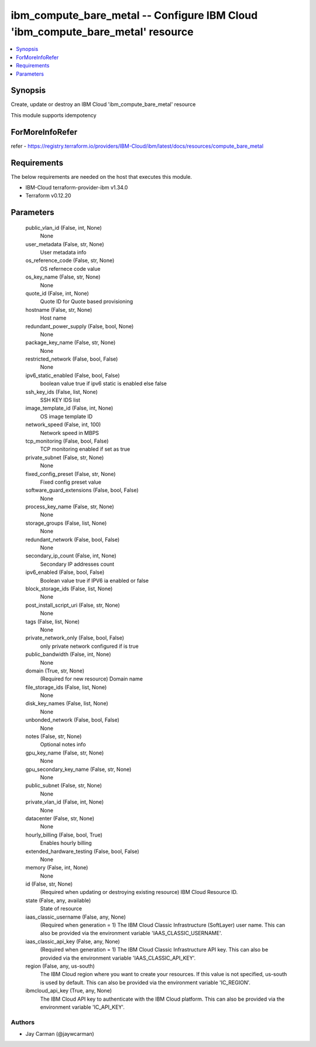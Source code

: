 
ibm_compute_bare_metal -- Configure IBM Cloud 'ibm_compute_bare_metal' resource
===============================================================================

.. contents::
   :local:
   :depth: 1


Synopsis
--------

Create, update or destroy an IBM Cloud 'ibm_compute_bare_metal' resource

This module supports idempotency


ForMoreInfoRefer
----------------
refer - https://registry.terraform.io/providers/IBM-Cloud/ibm/latest/docs/resources/compute_bare_metal

Requirements
------------
The below requirements are needed on the host that executes this module.

- IBM-Cloud terraform-provider-ibm v1.34.0
- Terraform v0.12.20



Parameters
----------

  public_vlan_id (False, int, None)
    None


  user_metadata (False, str, None)
    User metadata info


  os_reference_code (False, str, None)
    OS refernece code value


  os_key_name (False, str, None)
    None


  quote_id (False, int, None)
    Quote ID for Quote based provisioning


  hostname (False, str, None)
    Host name


  redundant_power_supply (False, bool, None)
    None


  package_key_name (False, str, None)
    None


  restricted_network (False, bool, False)
    None


  ipv6_static_enabled (False, bool, False)
    boolean value true if ipv6 static is enabled else false


  ssh_key_ids (False, list, None)
    SSH KEY IDS list


  image_template_id (False, int, None)
    OS image template ID


  network_speed (False, int, 100)
    Network speed in MBPS


  tcp_monitoring (False, bool, False)
    TCP monitoring enabled if set as true


  private_subnet (False, str, None)
    None


  fixed_config_preset (False, str, None)
    Fixed config preset value


  software_guard_extensions (False, bool, False)
    None


  process_key_name (False, str, None)
    None


  storage_groups (False, list, None)
    None


  redundant_network (False, bool, False)
    None


  secondary_ip_count (False, int, None)
    Secondary IP addresses count


  ipv6_enabled (False, bool, False)
    Boolean value true if IPV6 ia enabled or false


  block_storage_ids (False, list, None)
    None


  post_install_script_uri (False, str, None)
    None


  tags (False, list, None)
    None


  private_network_only (False, bool, False)
    only private network configured if is true


  public_bandwidth (False, int, None)
    None


  domain (True, str, None)
    (Required for new resource) Domain name


  file_storage_ids (False, list, None)
    None


  disk_key_names (False, list, None)
    None


  unbonded_network (False, bool, False)
    None


  notes (False, str, None)
    Optional notes info


  gpu_key_name (False, str, None)
    None


  gpu_secondary_key_name (False, str, None)
    None


  public_subnet (False, str, None)
    None


  private_vlan_id (False, int, None)
    None


  datacenter (False, str, None)
    None


  hourly_billing (False, bool, True)
    Enables hourly billing


  extended_hardware_testing (False, bool, False)
    None


  memory (False, int, None)
    None


  id (False, str, None)
    (Required when updating or destroying existing resource) IBM Cloud Resource ID.


  state (False, any, available)
    State of resource


  iaas_classic_username (False, any, None)
    (Required when generation = 1) The IBM Cloud Classic Infrastructure (SoftLayer) user name. This can also be provided via the environment variable 'IAAS_CLASSIC_USERNAME'.


  iaas_classic_api_key (False, any, None)
    (Required when generation = 1) The IBM Cloud Classic Infrastructure API key. This can also be provided via the environment variable 'IAAS_CLASSIC_API_KEY'.


  region (False, any, us-south)
    The IBM Cloud region where you want to create your resources. If this value is not specified, us-south is used by default. This can also be provided via the environment variable 'IC_REGION'.


  ibmcloud_api_key (True, any, None)
    The IBM Cloud API key to authenticate with the IBM Cloud platform. This can also be provided via the environment variable 'IC_API_KEY'.













Authors
~~~~~~~

- Jay Carman (@jaywcarman)


